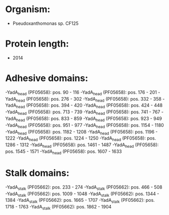 * Organism:
- Pseudoxanthomonas sp. CF125
* Protein length:
- 2014
* Adhesive domains:
-YadA_head (PF05658): pos. 90 - 116
-YadA_head (PF05658): pos. 176 - 201
-YadA_head (PF05658): pos. 276 - 302
-YadA_head (PF05658): pos. 332 - 358
-YadA_head (PF05658): pos. 394 - 420
-YadA_head (PF05658): pos. 424 - 448
-YadA_head (PF05658): pos. 713 - 739
-YadA_head (PF05658): pos. 741 - 767
-YadA_head (PF05658): pos. 833 - 859
-YadA_head (PF05658): pos. 923 - 949
-YadA_head (PF05658): pos. 951 - 977
-YadA_head (PF05658): pos. 1154 - 1180
-YadA_head (PF05658): pos. 1182 - 1208
-YadA_head (PF05658): pos. 1196 - 1222
-YadA_head (PF05658): pos. 1224 - 1250
-YadA_head (PF05658): pos. 1286 - 1312
-YadA_head (PF05658): pos. 1461 - 1487
-YadA_head (PF05658): pos. 1545 - 1571
-YadA_head (PF05658): pos. 1607 - 1633
* Stalk domains:
-YadA_stalk (PF05662): pos. 233 - 274
-YadA_stalk (PF05662): pos. 466 - 508
-YadA_stalk (PF05662): pos. 1009 - 1048
-YadA_stalk (PF05662): pos. 1344 - 1384
-YadA_stalk (PF05662): pos. 1665 - 1707
-YadA_stalk (PF05662): pos. 1718 - 1763
-YadA_stalk (PF05662): pos. 1862 - 1904

